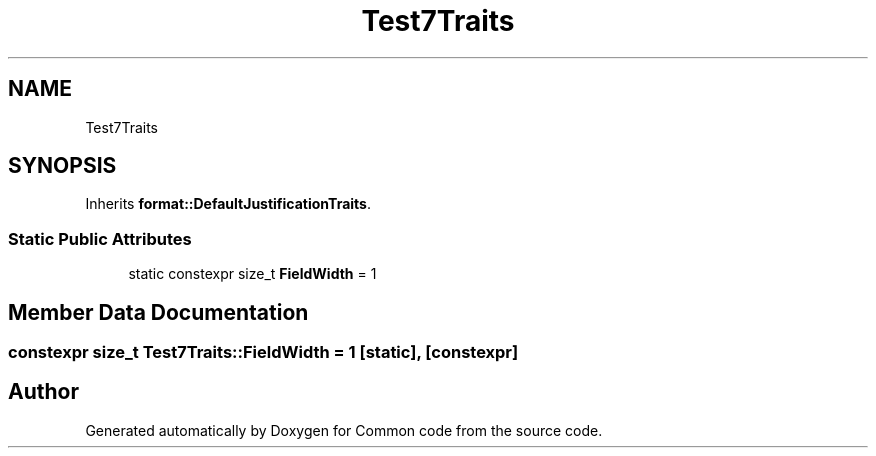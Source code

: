 .TH "Test7Traits" 3 "Sat Aug 20 2022" "Common code" \" -*- nroff -*-
.ad l
.nh
.SH NAME
Test7Traits
.SH SYNOPSIS
.br
.PP
.PP
Inherits \fBformat::DefaultJustificationTraits\fP\&.
.SS "Static Public Attributes"

.in +1c
.ti -1c
.RI "static constexpr size_t \fBFieldWidth\fP = 1"
.br
.in -1c
.SH "Member Data Documentation"
.PP 
.SS "constexpr size_t Test7Traits::FieldWidth = 1\fC [static]\fP, \fC [constexpr]\fP"


.SH "Author"
.PP 
Generated automatically by Doxygen for Common code from the source code\&.
